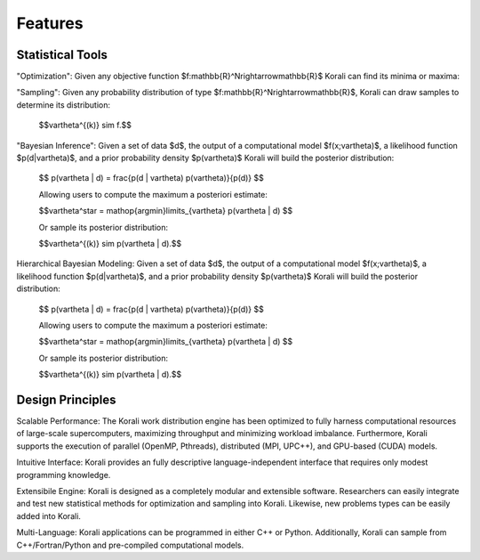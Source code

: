 Features
=================

Statistical Tools
-----------------

"Optimization":  Given any objective function $f:\mathbb{R}^N\rightarrow\mathbb{R}$ Korali can find its minima or maxima:


"Sampling": Given any probability distribution of type $f:\mathbb{R}^N\rightarrow\mathbb{R}$, Korali can draw samples to determine its distribution: 
  
    $$\vartheta^{(k)} \sim f.$$

"Bayesian Inference":    Given a set of data $d$, the output of a computational model $f(x;\vartheta)$, a likelihood function $p(d|\vartheta)$, and a prior probability density $p(\vartheta)$ Korali will build the posterior distribution:

    $$ p(\vartheta | d)  =  \frac{p(d | \vartheta) p(\vartheta)}{p(d)} $$

    Allowing users to compute the maximum a posteriori estimate:

    $$\vartheta^\star = \mathop{\arg\min}\limits_{\vartheta}  p(\vartheta | d) $$

    Or sample its posterior distribution:

    $$\vartheta^{(k)} \sim p(\vartheta | d).$$
  
Hierarchical Bayesian Modeling:   Given a set of data $d$, the output of a computational model $f(x;\vartheta)$, a likelihood function $p(d|\vartheta)$, and a prior probability density $p(\vartheta)$ Korali will build the posterior distribution:

    $$ p(\vartheta | d)  =  \frac{p(d | \vartheta) p(\vartheta)}{p(d)} $$

    Allowing users to compute the maximum a posteriori estimate:

    $$\vartheta^\star = \mathop{\arg\min}\limits_{\vartheta}  p(\vartheta | d) $$
  
    Or sample its posterior distribution:

    $$\vartheta^{(k)} \sim p(\vartheta | d).$$

Design Principles
-------------------

Scalable Performance:  The Korali work distribution engine has been optimized to fully harness computational resources of large-scale supercomputers, maximizing throughput and minimizing workload imbalance.   Furthermore, Korali supports the execution of parallel (OpenMP, Pthreads), distributed (MPI, UPC++), and GPU-based (CUDA) models.
  
Intuitive Interface:  Korali provides an fully descriptive language-independent interface that requires only modest programming knowledge.

Extensibile Engine:  Korali is designed as a completely modular and extensible software. Researchers can easily integrate and test new statistical methods for optimization and sampling into Korali. Likewise, new problems types can be easily added into Korali.

Multi-Language: Korali applications can be programmed in either C++ or Python. Additionally, Korali can sample from C++/Fortran/Python and pre-compiled computational models.

